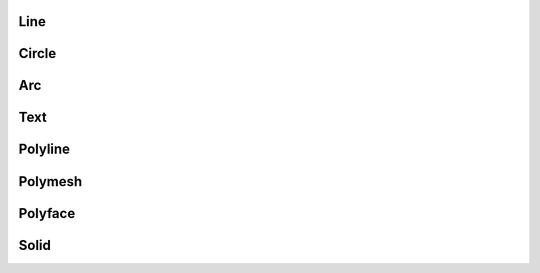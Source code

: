 Line
====

Circle
======

Arc
===

Text
====

Polyline
========

Polymesh
========

Polyface
========

Solid
=====
